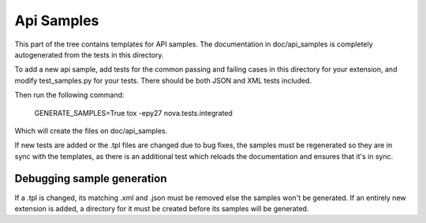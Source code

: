 Api Samples
===========

This part of the tree contains templates for API samples. The
documentation in doc/api_samples is completely autogenerated from the
tests in this directory.

To add a new api sample, add tests for the common passing and failing
cases in this directory for your extension, and modify test_samples.py
for your tests. There should be both JSON and XML tests included.

Then run the following command:

  GENERATE_SAMPLES=True tox -epy27 nova.tests.integrated

Which will create the files on doc/api_samples.

If new tests are added or the .tpl files are changed due to bug fixes, the
samples must be regenerated so they are in sync with the templates, as
there is an additional test which reloads the documentation and
ensures that it's in sync.

Debugging sample generation
---------------------------

If a .tpl is changed, its matching .xml and .json must be removed
else the samples won't be generated. If an entirely new extension is
added, a directory for it must be created before its samples will
be generated.
